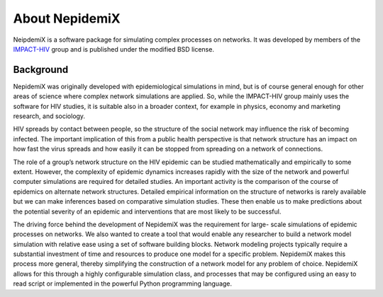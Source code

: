 

About NepidemiX
===============

NeipdemiX is a software package for simulating complex processes on networks. It was developed by members of the `IMPACT-HIV <http://impact-hiv.irmacs.sfu.ca/home/>`_
group and is published under the modified BSD license.

Background
----------

NepidemiX was originally developed with epidemiological simulations in mind, but is of course general enough for other areas of science where complex network simulations are applied. 
So, while the IMPACT-HIV group mainly uses the software for HIV studies, it is suitable also in a broader context, for example in physics, economy and marketing research, and sociology.

HIV spreads by contact between people, so the structure of the social network may
influence the risk of becoming infected. The important implication of this from a public
health perspective is that network structure has an impact on how fast the virus spreads
and how easily it can be stopped from spreading on a network of connections.

The role of a group’s network structure on the HIV epidemic can be studied
mathematically and empirically to some extent. However, the complexity of epidemic
dynamics increases rapidly with the size of the network and powerful computer
simulations are required for detailed studies. An important activity is the comparison of
the course of epidemics on alternate network structures. Detailed empirical information
on the structure of networks is rarely available but we can make inferences based on
comparative simulation studies. These then enable us to make predictions about the
potential severity of an epidemic and interventions that are most likely to be successful.

The driving force behind the development of NepidemiX was the requirement for large-
scale simulations of epidemic processes on networks. We also wanted to create a tool
that would enable any researcher to build a network model simulation with relative ease
using a set of software building blocks. Network modeling projects typically require a
substantial investment of time and resources to produce one model for a specific problem.
NepidemiX makes this process more general, thereby simplifying the construction of a
network model for any problem of choice. NepidemiX allows for this through a highly
configurable simulation class, and processes that may be configured using an easy to read
script or implemented in the powerful Python programming language.

